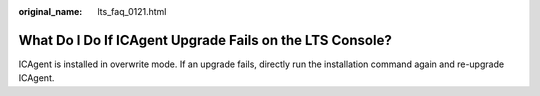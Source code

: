 :original_name: lts_faq_0121.html

.. _lts_faq_0121:

What Do I Do If ICAgent Upgrade Fails on the LTS Console?
=========================================================

ICAgent is installed in overwrite mode. If an upgrade fails, directly run the installation command again and re-upgrade ICAgent.
